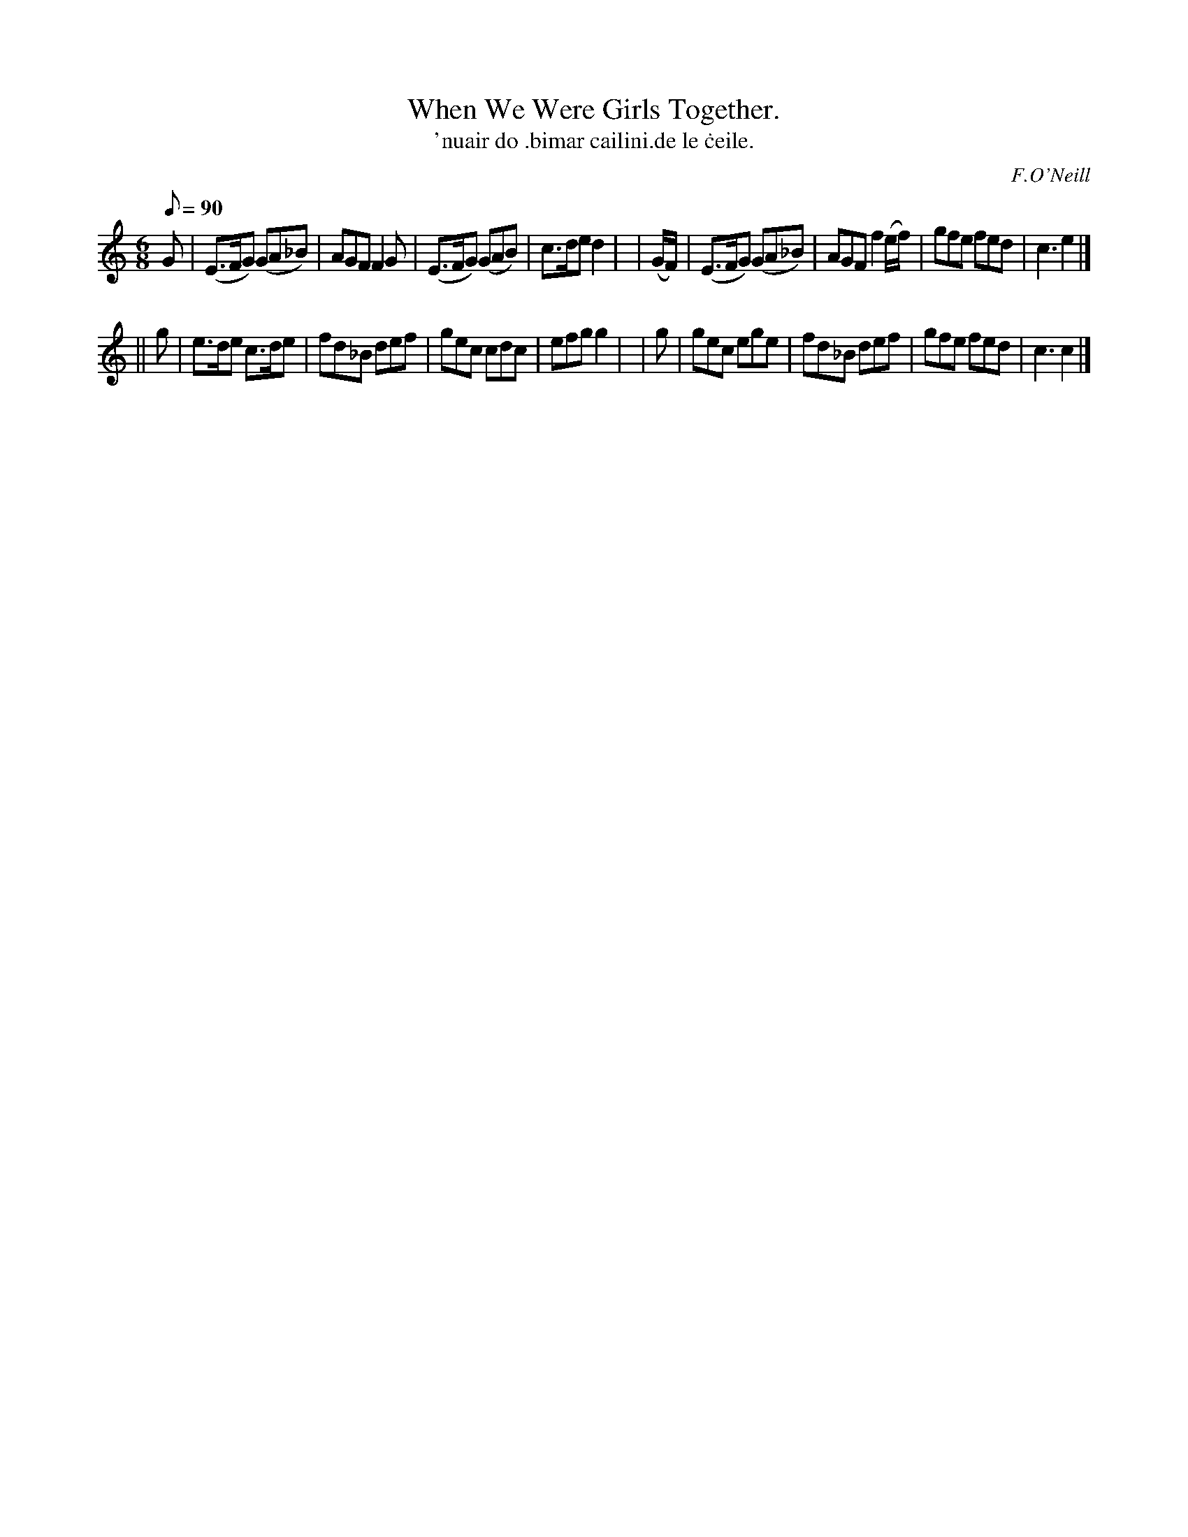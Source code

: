 X: 573
T: When We Were Girls Together.
T: 'nuair do \.bimar cailini\.de le \.ceile.
R: jig
%S: s:2 b:16(8+8)
B: O'Neill's 1850 #573
O: F.O'Neill
Q: "Cheerful."
M: 6/8
L: 1/8
Q: 90
K: C
   G     | (E>FG) (GA_B) | AGF F2  G     | (E>FG) (GAB) | c>de d2 |\
| (G/F/) | (E>FG) (GA_B) | AGF f2 (e/f/) |  gfe    fed  | c3   e2 |]
|| g     | e>de c>de | fd_B def | gec cdc | efg g2 |\
|  g     | gec  ege  | fd_B def | gfe fed | c3  c2 |]
